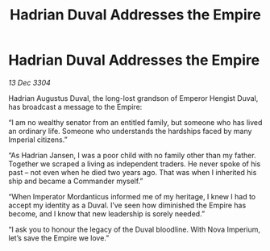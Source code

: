 :PROPERTIES:
:ID:       53aff205-8b3d-40ae-a401-319f418c0cca
:END:
#+title: Hadrian Duval Addresses the Empire
#+filetags: :Empire:3304:galnet:

* Hadrian Duval Addresses the Empire

/13 Dec 3304/

Hadrian Augustus Duval, the long-lost grandson of Emperor Hengist Duval, has broadcast a message to the Empire: 

“I am no wealthy senator from an entitled family, but someone who has lived an ordinary life. Someone who understands the hardships faced by many Imperial citizens.” 

“As Hadrian Jansen, I was a poor child with no family other than my father. Together we scraped a living as independent traders. He never spoke of his past – not even when he died two years ago. That was when I inherited his ship and became a Commander myself.” 

“When Imperator Mordanticus informed me of my heritage, I knew I had to accept my identity as a Duval. I’ve seen how diminished the Empire has become, and I know that new leadership is sorely needed.” 

“I ask you to honour the legacy of the Duval bloodline. With Nova Imperium, let’s save the Empire we love.”
